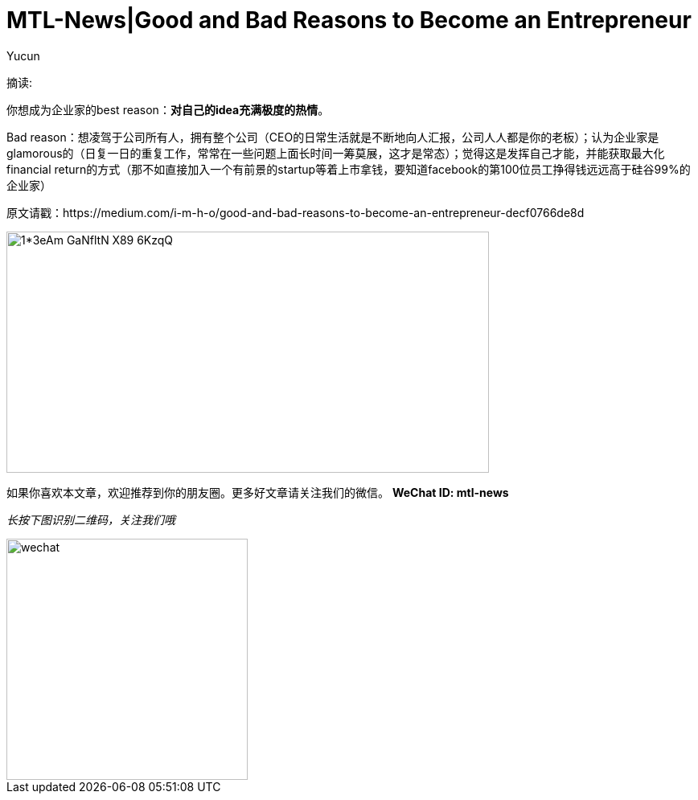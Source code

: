 = MTL-News|Good and Bad Reasons to Become an Entrepreneur
:hp-alt-title: Good and Bad Reasons to Become an Entrepreneur
:published_at: 2015-08-12
:hp-tags: entrepreneur
:author: Yucun

摘读: 

你想成为企业家的best reason：*对自己的idea充满极度的热情*。

Bad reason：想凌驾于公司所有人，拥有整个公司（CEO的日常生活就是不断地向人汇报，公司人人都是你的老板）；认为企业家是glamorous的（日复一日的重复工作，常常在一些问题上面长时间一筹莫展，这才是常态）；觉得这是发挥自己才能，并能获取最大化financial return的方式（那不如直接加入一个有前景的startup等着上市拿钱，要知道facebook的第100位员工挣得钱远远高于硅谷99%的企业家）

原文请戳：https://medium.com/i-m-h-o/good-and-bad-reasons-to-become-an-entrepreneur-decf0766de8d

image::https://cdn-images-2.medium.com/max/800/1*3eAm-GaNfltN-X89-6KzqQ.jpeg[height="300px" width="600px"]

如果你喜欢本文章，欢迎推荐到你的朋友圈。更多好文章请关注我们的微信。
*WeChat ID: mtl-news*

_长按下图识别二维码，关注我们哦_

image::wechat.jpg[height="300px" width="300px"]